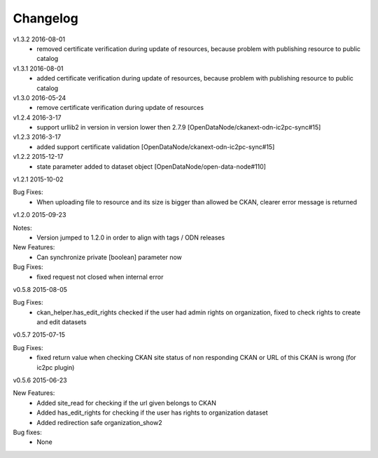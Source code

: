 ---------
Changelog
---------
v1.3.2 2016-08-01
 * removed certificate verification during update of resources, because problem with publishing resource to public catalog

v1.3.1 2016-08-01
 * added certificate verification during update of resources, because problem with publishing resource to public catalog
 
v1.3.0 2016-05-24
 * remove certificate verification during update of resources
 
v1.2.4 2016-3-17
 * support urllib2 in version in version lower then 2.7.9 [OpenDataNode/ckanext-odn-ic2pc-sync#15]
 
v1.2.3 2016-3-17
 * added support certificate validation [OpenDataNode/ckanext-odn-ic2pc-sync#15]

v1.2.2 2015-12-17
 * state parameter added to dataset object [OpenDataNode/open-data-node#110]

v1.2.1 2015-10-02

Bug Fixes:
 * When uploading file to resource and its size is bigger than allowed be CKAN, clearer error message is returned

v1.2.0 2015-09-23

Notes:
 * Version jumped to 1.2.0 in order to align with tags / ODN releases

New Features:
 * Can synchronize private [boolean] parameter now

Bug Fixes:
 * fixed request not closed when internal error

v0.5.8 2015-08-05

Bug Fixes:
 * ckan_helper.has_edit_rights checked if the user had admin rights on organization, fixed to check rights to create and edit datasets

v0.5.7 2015-07-15

Bug Fixes:
 * fixed return value when checking CKAN site status of non responding CKAN or URL of this CKAN is wrong (for ic2pc plugin)

v0.5.6 2015-06-23

New Features:
 * Added site_read for checking if the url given belongs to CKAN
 * Added has_edit_rights for checking if the user has rights to organization dataset
 * Added redirection safe organization_show2

Bug fixes:
 * None